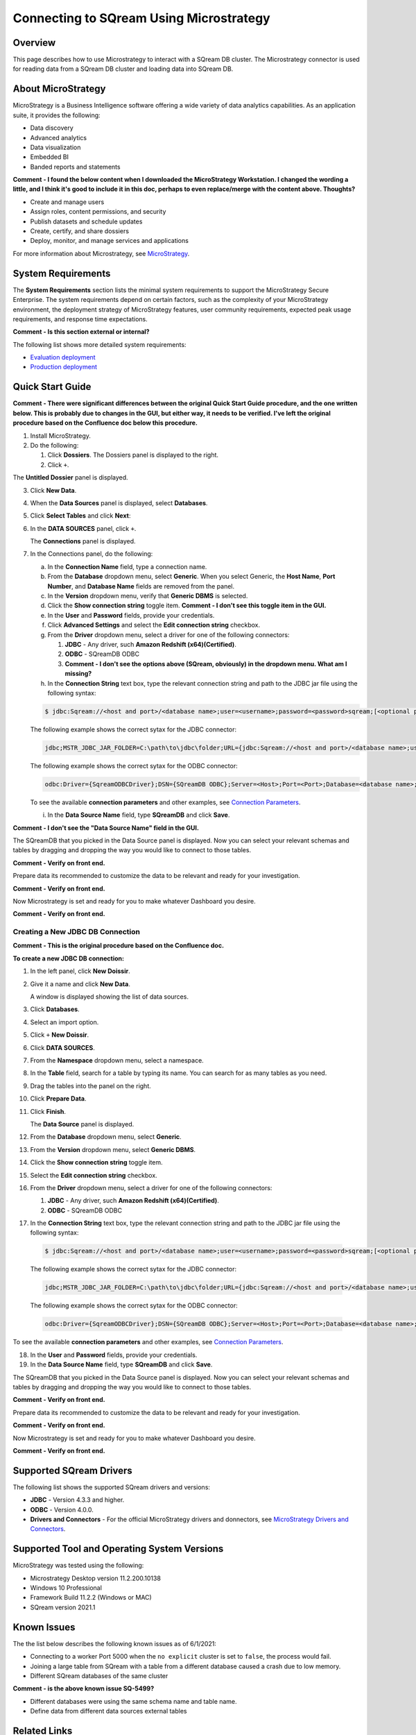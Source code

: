 .. _microstrategy:


*************************
Connecting to SQream Using Microstrategy
*************************

.. _top:

Overview
=================

This page describes how to use Microstrategy to interact with a SQream DB cluster. The Microstrategy connector is used for reading data from a SQream DB cluster and loading data into SQream DB.

About MicroStrategy
================
MicroStrategy is a Business Intelligence software offering a wide variety of data analytics capabilities. As an application suite, it provides the following:

* Data discovery
* Advanced analytics
* Data visualization
* Embedded BI
* Banded reports and statements

**Comment - I found the below content when I downloaded the MicroStrategy Workstation. I changed the wording a little, and I think it's good to include it in this doc, perhaps to even replace/merge with the content above. Thoughts?** 

* Create and manage users
* Assign roles, content permissions, and security
* Publish datasets and schedule updates
* Create, certify, and share dossiers
* Deploy, monitor, and manage services and applications

For more information about Microstrategy, see `MicroStrategy <https://www.microstrategy.com/>`_.

System Requirements
==================
The **System Requirements** section lists the minimal system requirements to support the MicroStrategy Secure Enterprise. The system requirements depend on certain factors, such as the complexity of your MicroStrategy environment, the deployment strategy of MicroStrategy features, user community requirements, expected peak usage requirements, and response time expectations.

**Comment - Is this section external or internal?**

The following list shows more detailed system requirements:

* `Evaluation deployment <https://doc-archives.microstrategy.com/producthelp/10.11/Readme/content/requirements_evaluation.htm>`_
* `Production deployment <https://doc-archives.microstrategy.com/producthelp/10.11/Readme/content/requirements_production.htm>`_

Quick Start Guide
=======================

**Comment - There were significant differences between the original Quick Start Guide procedure, and the one written below. This is probably due to changes in the GUI, but either way, it needs to be verified. I've left the original procedure based on the Confluence doc below this procedure.**

1. Install MicroStrategy.
2. Do the following:

   1. Click **Dossiers**. The Dossiers panel is displayed to the right.
   2. Click ``+``.

.. image:: /_static/images/third_party_connectors/microstrategy/MS_Creating_a_New_JDBC_DB_Connection_3.png

The **Untitled Dossier** panel is displayed.

.. image:: /_static/images/third_party_connectors/microstrategy/MS_Creating_a_New_JDBC_DB_Connection_4.png

3. Click **New Data**.

.. image:: /_static/images/third_party_connectors/microstrategy/MS_Creating_a_New_JDBC_DB_Connection_5.png

4. When the **Data Sources** panel is displayed, select **Databases**.

.. image:: /_static/images/third_party_connectors/microstrategy/MS_Creating_a_New_JDBC_DB_Connection_7.png

5. Click **Select Tables** and click **Next**:

.. image:: /_static/images/third_party_connectors/microstrategy/MS_Creating_a_New_JDBC_DB_Connection_8.png

6. In the **DATA SOURCES** panel, click ``+``.

   The **Connections** panel is displayed.

.. image:: /_static/images/third_party_connectors/microstrategy/MS_Creating_a_New_JDBC_DB_Connection_9.png

7. In the Connections panel, do the following:

   a. In the **Connection Name** field, type a connection name.

   b. From the **Database** dropdown menu, select **Generic**. When you select Generic, the **Host Name**, **Port Number**, and **Database Name** fields are removed from the panel.

   c. In the **Version** dropdown menu, verify that **Generic DBMS** is selected.

   d. Click the **Show connection string** toggle item. **Comment - I don't see this toggle item in the GUI.**

   e. In the **User** and **Password** fields, provide your credentials.

   f. Click **Advanced Settings** and select the **Edit connection string** checkbox.

   g. From the **Driver** dropdown menu, select a driver for one of the following connectors:

      1. **JDBC** - Any driver, such **Amazon Redshift (x64)(Certified)**. 
      2. **ODBC** - SQreamDB ODBC
      3. **Comment - I don't see the options above (SQream, obviously) in the dropdown menu. What am I missing?**

   h. In the **Connection String** text box, type the relevant connection string and path to the JDBC jar file using the following syntax:

   .. code-block:: console

      $ jdbc:Sqream://<host and port>/<database name>;user=<username>;password=<password>sqream;[<optional parameters>; ...]

   The following example shows the correct sytax for the JDBC connector:
 
   .. code-block:: console

      jdbc;MSTR_JDBC_JAR_FOLDER=C:\path\to\jdbc\folder;URL={jdbc:Sqream://<host and port>/<database name>;user=<username>;password=<password>;[<optional parameters>; ...];}
	   
   The following example shows the correct sytax for the ODBC connector:

   .. code-block:: console

      odbc:Driver={SqreamODBCDriver};DSN={SQreamDB ODBC};Server=<Host>;Port=<Port>;Database=<database name>;User=<username>;Password=<password>;Cluster=<boolean>;

   To see the available **connection parameters** and other examples, see `Connection Parameters <https://docs.sqream.com/en/latest/guides/client_drivers/jdbc/index.html#connection-string>`_.

   i. In the **Data Source Name** field, type **SQreamDB** and click **Save**.

**Comment - I don't see the "Data Source Name" field in the GUI.**

The SQreamDB that you picked in the Data Source panel is displayed. Now you can select your relevant schemas and tables by dragging and dropping the way you would like to connect to those tables.
	
**Comment - Verify on front end.**
	
Prepare data its recommended to customize the data to be relevant and ready for your investigation.
	
**Comment - Verify on front end.**

Now Microstrategy is set and ready for you to make whatever Dashboard you desire.

**Comment - Verify on front end.**


Creating a New JDBC DB Connection
-------------

**Comment - This is the original procedure based on the Confluence doc.**

**To create a new JDBC DB connection:**

1. In the left panel, click **New Doissir**.
2. Give it a name and click **New Data**.

   A window is displayed showing the list of data sources.

3. Click **Databases**.
4. Select an import option.
5. Click ``+`` **New Doissir**. 
6. Click **DATA SOURCES**.
7. From the **Namespace** dropdown menu, select a namespace.
8. In the **Table** field, search for a table by typing its name. You can search for as many tables as you need.
9. Drag the tables into the panel on the right.
10. Click **Prepare Data**.
11. Click **Finish**.

    The **Data Source** panel is displayed.
	
12. From the **Database** dropdown menu, select **Generic**.
13. From the **Version** dropdown menu, select **Generic DBMS**.
14. Click the **Show connection string** toggle item.
15. Select the **Edit connection string** checkbox.
16. From the **Driver** dropdown menu, select a driver for one of the following connectors:

    1. **JDBC** - Any driver, such **Amazon Redshift (x64)(Certified)**. 
    2. **ODBC** - SQreamDB ODBC
	
17. In the **Connection String** text box, type the relevant connection string and path to the JDBC jar file using the following syntax:

 .. code-block:: console

    $ jdbc:Sqream://<host and port>/<database name>;user=<username>;password=<password>sqream;[<optional parameters>; ...]

 The following example shows the correct sytax for the JDBC connector:
 
 .. code-block:: console

    jdbc;MSTR_JDBC_JAR_FOLDER=C:\path\to\jdbc\folder;URL={jdbc:Sqream://<host and port>/<database name>;user=<username>;password=<password>;[<optional parameters>; ...];}
	   
 The following example shows the correct sytax for the ODBC connector:

 .. code-block:: console

    odbc:Driver={SqreamODBCDriver};DSN={SQreamDB ODBC};Server=<Host>;Port=<Port>;Database=<database name>;User=<username>;Password=<password>;Cluster=<boolean>;

To see the available **connection parameters** and other examples, see `Connection Parameters <https://docs.sqream.com/en/latest/guides/client_drivers/jdbc/index.html#connection-string>`_.

18. In the **User** and **Password** fields, provide your credentials.
19. In the **Data Source Name** field, type **SQreamDB** and click **Save**.

The SQreamDB that you picked in the Data Source panel is displayed. Now you can select your relevant schemas and tables by dragging and dropping the way you would like to connect to those tables.
	
**Comment - Verify on front end.**
	
Prepare data its recommended to customize the data to be relevant and ready for your investigation.
	
**Comment - Verify on front end.**

Now Microstrategy is set and ready for you to make whatever Dashboard you desire.

**Comment - Verify on front end.**

Supported SQream Drivers
================

The following list shows the supported SQream drivers and versions:

* **JDBC** - Version 4.3.3 and higher.
* **ODBC** - Version 4.0.0.
* **Drivers and Connectors** - For the official MicroStrategy drivers and donnectors, see `MicroStrategy Drivers and Connectors <https://www.microstrategy.com/en/support/drivers-and-connectors>`_.

Supported Tool and Operating System Versions
======================
MicroStrategy was tested using the following:

* Microstrategy Desktop version 11.2.200.10138
* Windows 10 Professional
* Framework Build 11.2.2 (Windows or MAC)
* SQream version 2021.1

Known Issues
===========================  
The the list below describes the following known issues as of 6/1/2021:

* Connecting to a worker Port 5000 when the ``no explicit`` cluster is set to ``false``, the process would fail.
* Joining a large table from SQream with a table from a different database caused a crash due to low memory.
* Different SQream databases of the same cluster

**Comment - is the above known issue SQ-5499?**

* Different databases were using the same schema name and table name.
* Define data from different data sources external tables

Related Links
===============
The following is a list of links relevant to the MicroStrategy connector:

* `MicroStrategy Home page <https://www.microstrategy.com/en>`_
* `MicroStrategy Community page <https://community.microstrategy.com/s/?language=en_US>`_
* `MicroStrategy <https://doc-archives.microstrategy.com/producthelp/10.11/Readme/content/tools.htm>`_

Download Links
==================
The following is a list of download links relevant to the MicroStrategy connector:

* `MicroStrategy <https://www.microstrategy.com/en/get-started/workstation>`_
* `Latest version of SQream JDBC <https://docs.sqream.com/en/latest/guides/client_drivers/index.html#client-drivers>`_




















